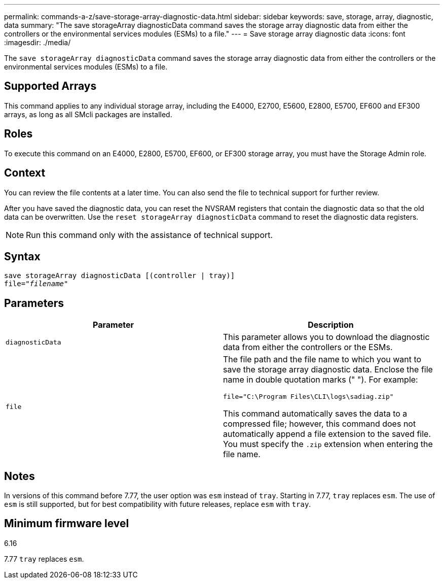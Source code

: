 ---
permalink: commands-a-z/save-storage-array-diagnostic-data.html
sidebar: sidebar
keywords: save, storage, array, diagnostic, data
summary: "The save storageArray diagnosticData command saves the storage array diagnostic data from either the controllers or the environmental services modules (ESMs) to a file."
---
= Save storage array diagnostic data
:icons: font
:imagesdir: ./media/

[.lead]
The `save storageArray diagnosticData` command saves the storage array diagnostic data from either the controllers or the environmental services modules (ESMs) to a file.

== Supported Arrays

This command applies to any individual storage array, including the E4000, E2700, E5600, E2800, E5700, EF600 and EF300 arrays, as long as all SMcli packages are installed.

== Roles

To execute this command on an E4000, E2800, E5700, EF600, or EF300 storage array, you must have the Storage Admin role.

== Context

You can review the file contents at a later time. You can also send the file to technical support for further review.

After you have saved the diagnostic data, you can reset the NVSRAM registers that contain the diagnostic data so that the old data can be overwritten. Use the `reset storageArray diagnosticData` command to reset the diagnostic data registers.

[NOTE]
====
Run this command only with the assistance of technical support.
====

== Syntax
[subs=+macros]
[source,cli]
----
save storageArray diagnosticData [(controller | tray)]
file=pass:quotes["_filename_"]
----

== Parameters

[cols="2*",options="header"]
|===
| Parameter| Description
a|
`diagnosticData`
a|
This parameter allows you to download the diagnostic data from either the controllers or the ESMs.
a|
`file`
a|
The file path and the file name to which you want to save the storage array diagnostic data. Enclose the file name in double quotation marks (" "). For example:

`file="C:\Program Files\CLI\logs\sadiag.zip"`

This command automatically saves the data to a compressed file; however, this command does not automatically append a file extension to the saved file. You must specify the `.zip` extension when entering the file name.

|===

== Notes

In versions of this command before 7.77, the user option was `esm` instead of `tray`. Starting in 7.77, `tray` replaces `esm`. The use of `esm` is still supported, but for best compatibility with future releases, replace `esm` with `tray`.

== Minimum firmware level

6.16

7.77 `tray` replaces `esm`.
